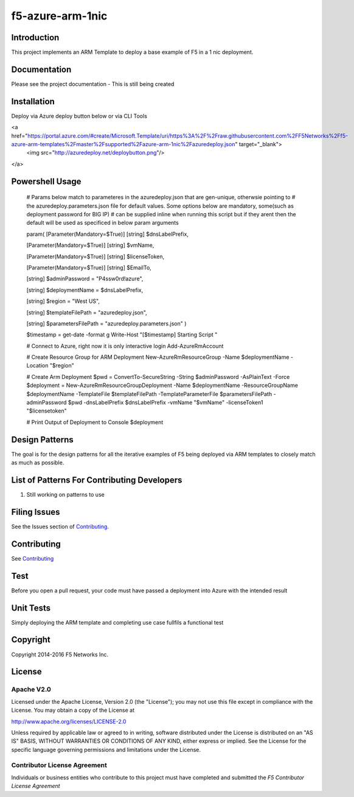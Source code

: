 f5-azure-arm-1nic
================

Introduction
------------
This project implements an ARM Template to deploy a base example of F5 in a 1 nic deployment.

Documentation
-------------
Please see the project documentation - This is still being created

Installation
------------

Deploy via Azure deploy button below or via CLI Tools

<a href="https://portal.azure.com/#create/Microsoft.Template/uri/https%3A%2F%2Fraw.githubusercontent.com%2FF5Networks%2Ff5-azure-arm-templates%2Fmaster%2Fsupported%2Fazure-arm-1nic%2Fazuredeploy.json" target="_blank">
    <img src="http://azuredeploy.net/deploybutton.png"/>
</a>


Powershell Usage
-----

    # Params below match to parameteres in the azuredeploy.json that are gen-unique, otherwsie pointing to
    # the azuredeploy.parameters.json file for default values.  Some options below are mandatory, some(such as deployment password for BIG IP)
    # can be supplied inline when running this script but if they arent then the default will be used as specificed in below param arguments

    param(
    [Parameter(Mandatory=$True)]
    [string]
    $dnsLabelPrefix,

    [Parameter(Mandatory=$True)]
    [string]
    $vmName,

    [Parameter(Mandatory=$True)]
    [string]
    $licenseToken,

    [Parameter(Mandatory=$True)]
    [string]
    $EmailTo,

    [string]
    $adminPassword = "P4ssw0rd!azure",

    [string]
    $deploymentName = $dnsLabelPrefix,

    [string]
    $region = "West US",

    [string]
    $templateFilePath = "azuredeploy.json",

    [string]
    $parametersFilePath = "azuredeploy.parameters.json"
    )

    $timestamp = get-date -format g
    Write-Host "[$timestamp] Starting Script "

    # Connect to Azure, right now it is only interactive login
    Add-AzureRmAccount

    # Create Resource Group for ARM Deployment
    New-AzureRmResourceGroup -Name $deploymentName -Location "$region"

    # Create Arm Deployment
    $pwd = ConvertTo-SecureString -String $adminPassword -AsPlainText -Force
    $deployment = New-AzureRmResourceGroupDeployment -Name $deploymentName -ResourceGroupName $deploymentName -TemplateFile $templateFilePath -TemplateParameterFile $parametersFilePath -adminPassword $pwd -dnsLabelPrefix $dnsLabelPrefix -vmName "$vmName" -licenseToken1 "$licensetoken"

    # Print Output of Deployment to Console
    $deployment



Design Patterns
------------

The goal is for the design patterns for all the iterative examples of F5 being deployed via ARM templates to closely match as much as possible.

List of Patterns For Contributing Developers
--------------------------------------------

#. Still working on patterns to use

Filing Issues
-------------
See the Issues section of `Contributing <CONTRIBUTING.md>`__.

Contributing
------------
See `Contributing <CONTRIBUTING.md>`__

Test
----
Before you open a pull request, your code must have passed a deployment into Azure with the intended result

Unit Tests
----
Simply deploying the ARM template and completing use case fullfils a functional test



Copyright
---------
Copyright 2014-2016 F5 Networks Inc.


License
-------

Apache V2.0
~~~~~~~~~~~
Licensed under the Apache License, Version 2.0 (the "License"); you may not use
this file except in compliance with the License. You may obtain a copy of the
License at

http://www.apache.org/licenses/LICENSE-2.0

Unless required by applicable law or agreed to in writing, software
distributed under the License is distributed on an "AS IS" BASIS,
WITHOUT WARRANTIES OR CONDITIONS OF ANY KIND, either express or implied.
See the License for the specific language governing permissions and limitations
under the License.

Contributor License Agreement
~~~~~~~~~~~~~~~~~~~~~~~~~~~~~
Individuals or business entities who contribute to this project must have
completed and submitted the `F5 Contributor License Agreement`